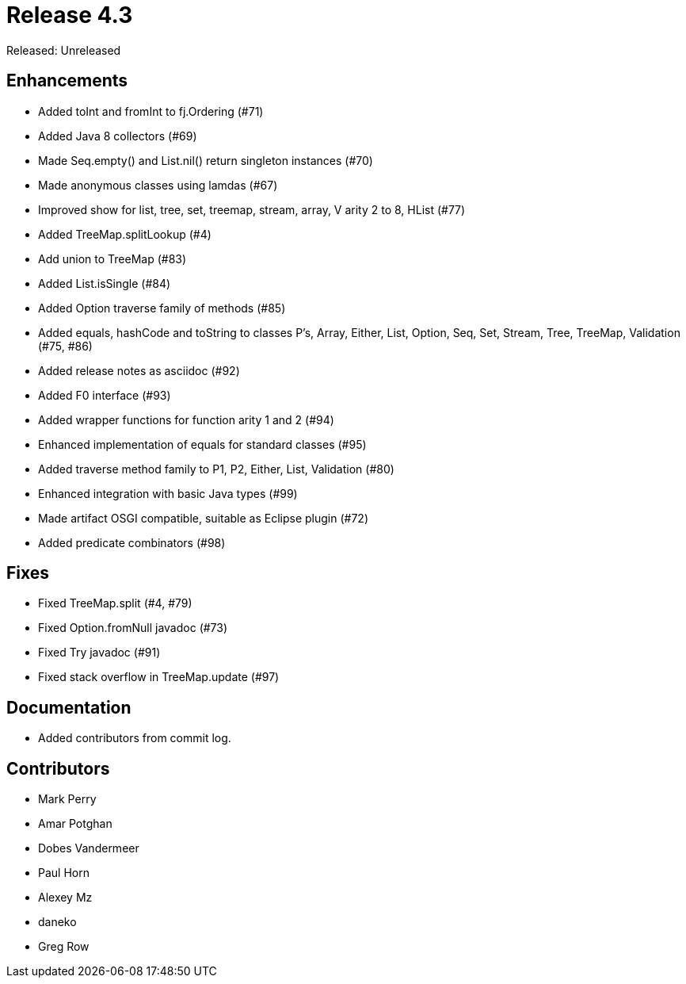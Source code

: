 
= Release 4.3

Released: Unreleased

== Enhancements

* Added toInt and fromInt to fj.Ordering (#71)
* Added Java 8 collectors (#69)
* Made Seq.empty() and List.nil() return singleton instances (#70)
* Made anonymous classes using lamdas (#67)
* Improved show for list, tree, set, treemap, stream, array, V arity 2 to 8, HList (#77)
* Added TreeMap.splitLookup (#4)
* Add union to TreeMap (#83)
* Added List.isSingle (#84)
* Added Option traverse family of methods (#85)
* Added equals, hashCode and toString to classes P's, Array, Either, List, Option, Seq, Set, Stream, Tree, TreeMap, Validation (#75, #86)
* Added release notes as asciidoc (#92)
* Added F0 interface (#93)
* Added wrapper functions for function arity 1 and 2 (#94)
* Enhanced implementation of equals for standard classes (#95)
* Added traverse method family to P1, P2, Either, List, Validation (#80)
* Enhanced integration with basic Java types (#99)
* Made artifact OSGI compatible, suitable as Eclipse plugin (#72)
* Added predicate combinators (#98)

== Fixes

* Fixed TreeMap.split (#4, #79)
* Fixed Option.fromNull javadoc (#73)
* Fixed Try javadoc (#91)
* Fixed stack overflow in TreeMap.update (#97)

== Documentation

* Added contributors from commit log.

== Contributors

* Mark Perry
* Amar Potghan
* Dobes Vandermeer
* Paul Horn
* Alexey Mz
* daneko
* Greg Row


